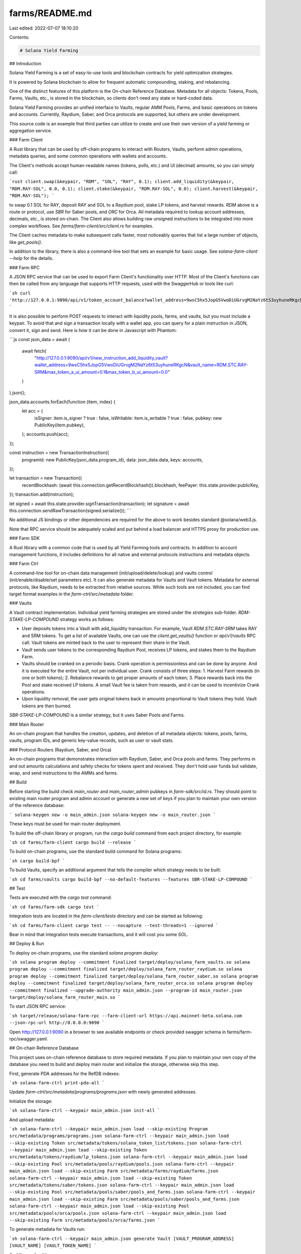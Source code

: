 farms/README.md
===============

Last edited: 2022-07-07 18:10:20

Contents:

.. code-block:: md

    # Solana Yield Farming

## Introduction

Solana Yield Farming is a set of easy-to-use tools and blockchain contracts for yield optimization strategies.

It is powered by Solana blockchain to allow for frequent automatic compounding, staking, and rebalancing.

One of the distinct features of this platform is the On-chain Reference Database. Metadata for all objects: Tokens, Pools, Farms, Vaults, etc., is stored in the blockchain, so clients don't need any state or hard-coded data.

Solana Yield Farming provides an unified interface to Vaults, regular AMM Pools, Farms, and basic operations on tokens and accounts. Currently, Raydium, Saber, and Orca protocols are supported, but others are under development.

This source code is an example that third parties can utilize to create and use their own version of a yield farming or aggregation service.

### Farm Client

A Rust library that can be used by off-chain programs to interact with Routers, Vaults, perform admin operations, metadata queries, and some common operations with wallets and accounts.

The Client's methods accept human-readable names (tokens, polls, etc.) and UI (decimal) amounts, so you can simply call:

```rust
client.swap(&keypair, "RDM", "SOL", "RAY", 0.1);
client.add_liquidity(&keypair, "RDM.RAY-SOL", 0.0, 0.1);
client.stake(&keypair, "RDM.RAY-SOL", 0.0);
client.harvest(&keypair, "RDM.RAY-SOL");
```

to swap 0.1 SOL for RAY, deposit RAY and SOL to a Raydium pool, stake LP tokens, and harvest rewards. `RDM` above is a route or protocol, use `SBR` for Saber pools, and `ORC` for Orca. All metadata required to lookup account addresses, decimals, etc., is stored on-chain. The Client also allows building raw unsigned instructions to be integrated into more complex workflows. See `farms/farm-client/src/client.rs` for examples.

The Client caches metadata to make subsequent calls faster, most noticeably queries that list a large number of objects, like `get_pools()`.

In addition to the library, there is also a command-line tool that sets an example for basic usage. See `solana-farm-client --help` for the details.

### Farm RPC

A JSON RPC service that can be used to export Farm Client's functionality over HTTP. Most of the Client's functions can then be called from any language that supports HTTP requests, used with the SwaggerHub or tools like curl:

```sh
curl 'http://127.0.0.1:9090/api/v1/token_account_balance?wallet_address=9wsC5hx5JopG5VwoDiUGrvgM2NaYz6tS3uyhuneRKgcN&token_name=RAY'
```

It is also possible to perform POST requests to interact with liquidity pools, farms, and vaults, but you must include a keypair. To avoid that and sign a transaction locally with a wallet app, you can query for a plain instruction in JSON, convert it, sign and send. Here is how it can be done in Javascript with Phantom:

```js
const json_data = await (
  await fetch(
    "http://127.0.0.1:9090/api/v1/new_instruction_add_liquidity_vault?wallet_address=9wsC5hx5JopG5VwoDiUGrvgM2NaYz6tS3uyhuneRKgcN&vault_name=RDM.STC.RAY-SRM&max_token_a_ui_amount=0.1&max_token_b_ui_amount=0.0"
  )
).json();

json_data.accounts.forEach(function (item, index) {
  let acc = {
    isSigner: item.is_signer ? true : false,
    isWritable: item.is_writable ? true : false,
    pubkey: new PublicKey(item.pubkey),
  };
  accounts.push(acc);
});

const instruction = new TransactionInstruction({
  programId: new PublicKey(json_data.program_id),
  data: json_data.data,
  keys: accounts,
});

let transaction = new Transaction({
  recentBlockhash: (await this.connection.getRecentBlockhash()).blockhash,
  feePayer: this.state.provider.publicKey,
});
transaction.add(instruction);

let signed = await this.state.provider.signTransaction(transaction);
let signature = await this.connection.sendRawTransaction(signed.serialize());
```

No additional JS bindings or other dependencies are required for the above to work besides standard @solana/web3.js.

Note that RPC service should be adequately scaled and put behind a load balancer and HTTPS proxy for production use.

### Farm SDK

A Rust library with a common code that is used by all Yield Farming tools and contracts. In addition to account management functions, it includes definitions for all native and external protocols instructions and metadata objects.

### Farm Ctrl

A command-line tool for on-chain data management (init/upload/delete/lookup) and vaults control (init/enable/disable/set parameters etc). It can also generate metadata for Vaults and Vault tokens. Metadata for external protocols, like Raydium, needs to be extracted from relative sources. While such tools are not included, you can find target format examples in the `farm-ctrl/src/metadata` folder.

### Vaults

A Vault contract implementation. Individual yield farming strategies are stored under the `strategies` sub-folder. `RDM-STAKE-LP-COMPOUND` strategy works as follows:

- User deposits tokens into a Vault with add_liquidity transaction. For example, Vault `RDM.STC.RAY-SRM` takes RAY and SRM tokens. To get a list of available Vaults, one can use the `client.get_vaults()` function or `api/v1/vaults` RPC call. Vault tokens are minted back to the user to represent their share in the Vault.
- Vault sends user tokens to the corresponding Raydium Pool, receives LP tokens, and stakes them to the Raydium Farm.
- Vaults should be cranked on a periodic basis. Crank operation is permissionless and can be done by anyone. And it is executed for the entire Vault, not per individual user. Crank consists of three steps: 1. Harvest Farm rewards (in one or both tokens); 2. Rebalance rewards to get proper amounts of each token; 3. Place rewards back into the Pool and stake received LP tokens. A small Vault fee is taken from rewards, and it can be used to incentivize Crank operations.
- Upon liquidity removal, the user gets original tokens back in amounts proportional to Vault tokens they hold. Vault tokens are then burned.

`SBR-STAKE-LP-COMPOUND` is a similar strategy, but it uses Saber Pools and Farms.

### Main Router

An on-chain program that handles the creation, updates, and deletion of all metadata objects: tokens, pools, farms, vaults, program IDs, and generic key-value records, such as user or vault stats.

### Protocol Routers (Raydium, Saber, and Orca)

An on-chain programs that demonstrates interaction with Raydium, Saber, and Orca pools and farms. They performs in and out amounts calculations and safety checks for tokens spent and received. They don't hold user funds but validate, wrap, and send instructions to the AMMs and farms.

## Build

Before starting the build check `main_router` and `main_router_admin` pubkeys in `farm-sdk/src/id.rs`. They should point to existing main router program and admin account or generate a new set of keys if you plan to maintain your own version of the reference database:

```
solana-keygen new -o main_admin.json
solana-keygen new -o main_router.json
```

These keys must be used for main router deployment.

To build the off-chain library or program, run the `cargo build` command from each project directory, for example:

```sh
cd farms/farm-client
cargo build --release
```

To build on-chain programs, use the standard build command for Solana programs:

```sh
cargo build-bpf
```

To build Vaults, specify an additional argument that tells the compiler which strategy needs to be built:

```sh
cd farms/vaults
cargo build-bpf --no-default-features --features SBR-STAKE-LP-COMPOUND
```

## Test

Tests are executed with the `cargo test` command:

```sh
cd farms/farm-sdk
cargo test
```

Integration tests are located in the `farm-client/tests` directory and can be started as following:

```sh
cd farms/farm-client
cargo test -- --nocapture --test-threads=1 --ignored
```

Bear in mind that integration tests execute transactions, and it will cost you some SOL.

## Deploy & Run

To deploy on-chain programs, use the standard `solana program deploy`:

```sh
solana program deploy --commitment finalized target/deploy/solana_farm_vaults.so
solana program deploy --commitment finalized target/deploy/solana_farm_router_raydium.so
solana program deploy --commitment finalized target/deploy/solana_farm_router_saber.so
solana program deploy --commitment finalized target/deploy/solana_farm_router_orca.so
solana program deploy --commitment finalized --upgrade-authority main_admin.json --program-id main_router.json target/deploy/solana_farm_router_main.so
```

To start JSON RPC service:

```sh
target/release/solana-farm-rpc --farm-client-url https://api.mainnet-beta.solana.com --json-rpc-url http://0.0.0.0:9090
```

Open http://127.0.0.1:9090 in a browser to see available endpoints or check provided swagger schema in farms/farm-rpc/swagger.yaml.

## On-chain Reference Database

This project uses on-chain reference database to store required metadata. If you plan to maintain your own copy of the database you need to build and deploy main router and initialize the storage, otherwise skip this step.

First, generate PDA addresses for the RefDB indexes:

```sh
solana-farm-ctrl print-pda-all
```

Update `farm-ctrl/src/metadata/programs/programs.json` with newly generated addresses.

Initialize the storage:

```sh
solana-farm-ctrl --keypair main_admin.json init-all
```

And upload metadata:

```sh
solana-farm-ctrl --keypair main_admin.json load --skip-existing Program src/metadata/programs/programs.json
solana-farm-ctrl --keypair main_admin.json load --skip-existing Token src/metadata/tokens/solana_token_list/tokens.json
solana-farm-ctrl --keypair main_admin.json load --skip-existing Token src/metadata/tokens/raydium/lp_tokens.json
solana-farm-ctrl --keypair main_admin.json load --skip-existing Pool src/metadata/pools/raydium/pools.json
solana-farm-ctrl --keypair main_admin.json load --skip-existing Farm src/metadata/farms/raydium/farms.json
solana-farm-ctrl --keypair main_admin.json load --skip-existing Token src/metadata/tokens/saber/tokens.json
solana-farm-ctrl --keypair main_admin.json load --skip-existing Pool src/metadata/pools/saber/pools_and_farms.json
solana-farm-ctrl --keypair main_admin.json load --skip-existing Farm src/metadata/pools/saber/pools_and_farms.json
solana-farm-ctrl --keypair main_admin.json load --skip-existing Pool src/metadata/pools/orca/pools.json
solana-farm-ctrl --keypair main_admin.json load --skip-existing Farm src/metadata/pools/orca/farms.json
```

To generate metadata for Vaults run:

```sh
solana-farm-ctrl --keypair main_admin.json generate Vault [VAULT_PROGRAM_ADDRESS] [VAULT_NAME] [VAULT_TOKEN_NAME]
```

And then upload it:

```sh
solana-farm-ctrl --keypair main_admin.json load Token src/metadata/tokens/vault_tokens/vault_tokens.json
solana-farm-ctrl --keypair main_admin.json load Vault src/metadata/vaults/stc_saber/vaults.json
```

## Governance

To initialize the DAO first build and deploy governance program:

```sh
cd solana-program-library/governance/program
cargo build-bpf
solana program deploy --commitment finalized target/deploy/spl_governance.so
```

Then initialize the DAO using main router admin account with:

```sh
solana-farm-ctrl governance init [DAO_PROGRAM_ADDRESS] [DAO_TOKENS_TO_MINT]
```

It will take over on-chain programs upgrade authorities (including the DAO program itself) and DAO mint. Realm authority will also be removed. DAO tokens will be deposited to the admin account for further distribution.

Farm client can be used to perform all DAO operations: create proposals, deposit tokens, sign-off, add or execute instructions, vote, etc. See help for details:

```sh
solana-farm-client governance help
```

As part of DAO initialization, SOL token custody will be created (and more tokens can be added permissionless). Custody can be used to govern all interactions with pools, farms, or vaults. It is useful if a third party manages funds, and every operation must be voted on first. Farm client simplifies instruction creation and verification process, here is a workflow example for already initialized DAO:

```sh
solana-farm-client governance proposal-new FarmCustodyGovernance SwapTokens http://description.com 0
solana-farm-client governance signatory-add FarmCustodyGovernance 0 J7paVZ8axBfUaGFDNknc7XF3GHjVLZzvL57FaCuxjJo7
solana-farm-client governance instruction-insert-swap FarmCustodyGovernance 0 0 RDM RAY SRM 1.0 0.0
solana-farm-client -k signer.json governance sign-off FarmCustodyGovernance 0
solana-farm-client -k voter.json governance instruction-verify-swap FarmCustodyGovernance 0 0 RDM RAY SRM 1.0 0.0
solana-farm-client -k voter.json governance vote-cast FarmCustodyGovernance 0 1
solana-farm-client governance vote-finalize FarmCustodyGovernance 0
solana-farm-client -k anyone.json governance instruction-execute FarmCustodyGovernance 0 0
```

## Disclaimer

All claims, content, designs, algorithms, estimates, roadmaps, specifications, and performance measurements described in this project are done with the good faith efforts Solana Labs, Inc. and its affiliates ("SL"). It is up to the reader to check and validate their accuracy and truthfulness. Furthermore nothing in this project constitutes a solicitation for investment.
Any content produced by SL or developer resources that SL provides have not been subject to audit and are for educational and inspiration purposes only. SL does not encourage, induce or sanction the deployment, integration or use of any such applications (including the code comprising the Solana blockchain protocol) in violation of applicable laws or regulations and hereby prohibits any such deployment, integration or use. This includes use of any such applications by the reader (a) in violation of export control or sanctions laws of the United States or any other applicable jurisdiction, (b) if the reader is located in or ordinarily resident in a country or territory subject to comprehensive sanctions administered by the U.S. Office of Foreign Assets Control (OFAC), or (c) if the reader is or is working on behalf of a Specially Designated National (SDN) or a person subject to similar blocking or denied party prohibitions.
The reader should be aware that U.S. export control and sanctions laws prohibit U.S. persons (and other persons that are subject to such laws) from transacting with persons in certain countries and territories or that are on the SDN list. As a project based primarily on open-source software, it is possible that such sanctioned persons may nevertheless bypass prohibitions, obtain the code comprising the Solana blockchain protocol (or other project code or applications) and deploy, integrate, or otherwise use it. Accordingly, there is a risk to individuals that other persons using the Solana blockchain protocol may be sanctioned persons and that transactions with such persons would be a violation of U.S. export controls and sanctions law. This risk applies to individuals, organizations, and other ecosystem participants that deploy, integrate, or use the Solana blockchain protocol code directly (e.g., as a node operator), and individuals that transact on the Solana blockchain through light clients, third party interfaces, and/or wallet software.


